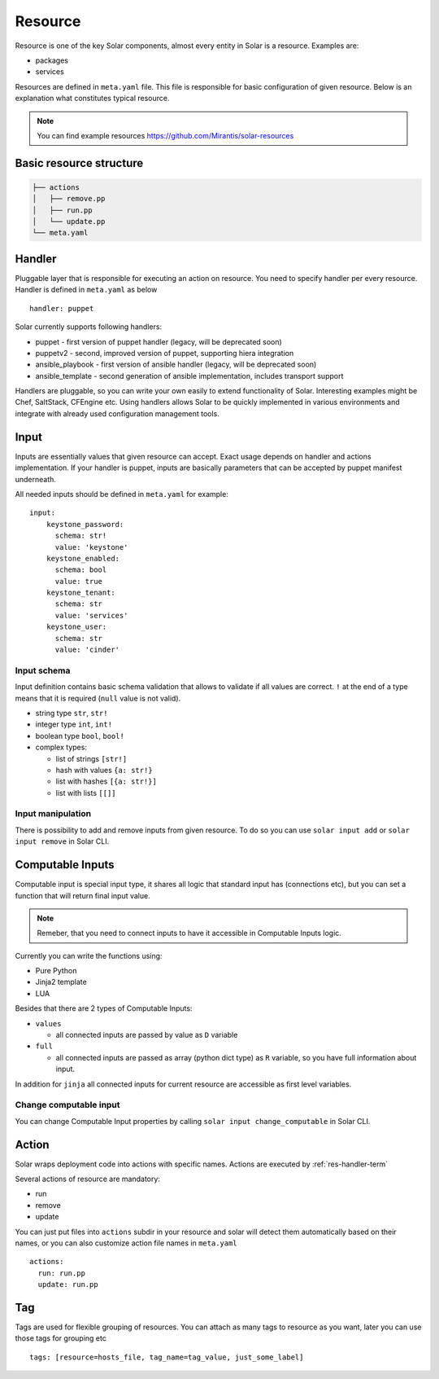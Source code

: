 .. _resource_details:

Resource
========

Resource is one of the key Solar components, almost every entity in Solar is a
resource. Examples are:

* packages
* services

Resources are defined in ``meta.yaml`` file. This file is responsible for basic
configuration of given resource. Below is an explanation what constitutes
typical resource.

.. TODO: change to openstack/solar-resources later
.. note::
   You can find example resources https://github.com/Mirantis/solar-resources


Basic resource structure
------------------------

.. code::

   ├── actions
   │   ├── remove.pp
   │   ├── run.pp
   │   └── update.pp
   └── meta.yaml


Handler
-------

.. TODO: add link to handlers doc there

Pluggable layer that is responsible for executing an action on resource. You
need to specify handler per every resource. Handler is defined in ``meta.yaml``
as below ::

  handler: puppet

Solar currently supports following handlers:

* puppet - first version of puppet handler (legacy, will be deprecated soon)
* puppetv2 - second, improved version of puppet, supporting hiera integration
* ansible_playbook - first version of ansible handler (legacy, will be deprecated soon)
* ansible_template - second generation of ansible implementation, includes transport support

Handlers are pluggable, so you can write your own easily to extend
functionality of Solar. Interesting examples might be Chef, SaltStack,
CFEngine etc. Using handlers allows Solar to be quickly implemented in various
environments and integrate with already used configuration management tools.

Input
-----
Inputs are essentially values that given resource can accept. Exact usage
depends on handler and actions implementation. If your handler is puppet,
inputs are basically parameters that can be accepted by puppet manifest
underneath.

All needed inputs should be defined in ``meta.yaml`` for example: ::

  input:
      keystone_password:
        schema: str!
        value: 'keystone'
      keystone_enabled:
        schema: bool
        value: true
      keystone_tenant:
        schema: str
        value: 'services'
      keystone_user:
        schema: str
        value: 'cinder'

Input schema
~~~~~~~~~~~~
Input definition contains basic schema validation that allows to validate if
all values are correct. ``!`` at the end of a type means that it is required
(``null`` value is not valid).

* string type ``str``, ``str!``
* integer type ``int``, ``int!``
* boolean type ``bool``, ``bool!``
* complex types:

  * list of strings ``[str!]``
  * hash with values ``{a: str!}``
  * list with hashes ``[{a: str!}]``
  * list with lists ``[[]]``


Input manipulation
~~~~~~~~~~~~~~~~~~
There is possibility to add and remove inputs from given resource.
To do so you can use ``solar input add`` or ``solar input remove`` in Solar CLI.


Computable Inputs
-----------------
Computable input is special input type, it shares all logic that standard input has (connections etc),
but you can set a function that will return final input value.

.. note::
   Remeber, that you need to connect inputs to have it accessible in Computable Inputs logic.

Currently you can write the functions using:

- Pure Python
- Jinja2 template
- LUA

Besides that there are 2 types of Computable Inputs:

- ``values``

  - all connected inputs are passed by value as ``D`` variable

- ``full``

  - all connected inputs are passed as array (python dict type) as ``R`` variable, so you have full information about input.


In addition for ``jinja`` all connected inputs for current resource are accessible as first level variables.


Change computable input
~~~~~~~~~~~~~~~~~~~~~~~
You can change Computable Input properties by calling ``solar input change_computable`` in Solar CLI.


Action
------
Solar wraps deployment code into actions with specific names. Actions are
executed by :ref:`res-handler-term`

Several actions of resource are mandatory:

- run
- remove
- update

You can just put files into ``actions`` subdir in your resource and solar will
detect them automatically based on their names, or you can also customize
action file names in ``meta.yaml`` ::

    actions:
      run: run.pp
      update: run.pp

Tag
---

Tags are used for flexible grouping of resources. You can attach as many tags
to resource as you want, later you can use those tags for grouping etc ::

  tags: [resource=hosts_file, tag_name=tag_value, just_some_label]
